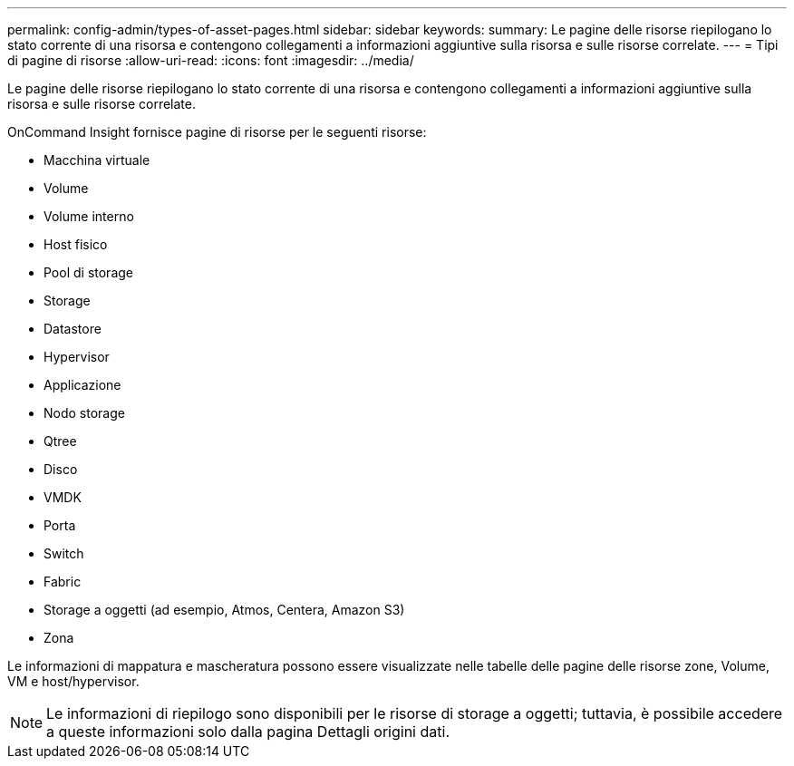 ---
permalink: config-admin/types-of-asset-pages.html 
sidebar: sidebar 
keywords:  
summary: Le pagine delle risorse riepilogano lo stato corrente di una risorsa e contengono collegamenti a informazioni aggiuntive sulla risorsa e sulle risorse correlate. 
---
= Tipi di pagine di risorse
:allow-uri-read: 
:icons: font
:imagesdir: ../media/


[role="lead"]
Le pagine delle risorse riepilogano lo stato corrente di una risorsa e contengono collegamenti a informazioni aggiuntive sulla risorsa e sulle risorse correlate.

OnCommand Insight fornisce pagine di risorse per le seguenti risorse:

* Macchina virtuale
* Volume
* Volume interno
* Host fisico
* Pool di storage
* Storage
* Datastore
* Hypervisor
* Applicazione
* Nodo storage
* Qtree
* Disco
* VMDK
* Porta
* Switch
* Fabric
* Storage a oggetti (ad esempio, Atmos, Centera, Amazon S3)
* Zona


Le informazioni di mappatura e mascheratura possono essere visualizzate nelle tabelle delle pagine delle risorse zone, Volume, VM e host/hypervisor.

[NOTE]
====
Le informazioni di riepilogo sono disponibili per le risorse di storage a oggetti; tuttavia, è possibile accedere a queste informazioni solo dalla pagina Dettagli origini dati.

====